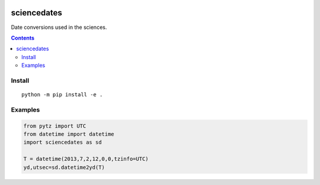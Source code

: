 .. image:: https://zenodo.org/badge/81351748.svg
   :target: https://zenodo.org/badge/latestdoi/81351748

.. image:: https://travis-ci.org/scivision/sciencedates.svg?branch=master
    :target: https://travis-ci.org/scivision/sciencedates

.. image:: https://coveralls.io/repos/github/scivision/sciencedates/badge.svg?branch=master
    :target: https://coveralls.io/github/scivision/sciencedates?branch=master

.. image:: https://api.codeclimate.com/v1/badges/47852e6e896d404d20a5/maintainability
   :target: https://codeclimate.com/github/scivision/sciencedates/maintainability
   :alt: Maintainability

============
sciencedates
============
Date conversions used in the sciences.

.. contents::

Install
=======
::

    python -m pip install -e .


Examples
========

.. code:: python

    from pytz import UTC
    from datetime import datetime
    import sciencedates as sd

    T = datetime(2013,7,2,12,0,0,tzinfo=UTC)
    yd,utsec=sd.datetime2yd(T)


